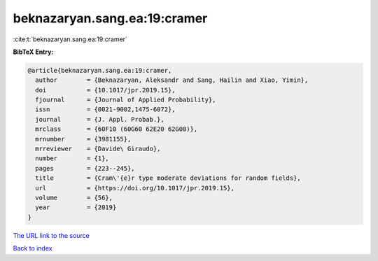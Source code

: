 beknazaryan.sang.ea:19:cramer
=============================

:cite:t:`beknazaryan.sang.ea:19:cramer`

**BibTeX Entry:**

.. code-block:: bibtex

   @article{beknazaryan.sang.ea:19:cramer,
     author        = {Beknazaryan, Aleksandr and Sang, Hailin and Xiao, Yimin},
     doi           = {10.1017/jpr.2019.15},
     fjournal      = {Journal of Applied Probability},
     issn          = {0021-9002,1475-6072},
     journal       = {J. Appl. Probab.},
     mrclass       = {60F10 (60G60 62E20 62G08)},
     mrnumber      = {3981155},
     mrreviewer    = {Davide\ Giraudo},
     number        = {1},
     pages         = {223--245},
     title         = {Cram\'{e}r type moderate deviations for random fields},
     url           = {https://doi.org/10.1017/jpr.2019.15},
     volume        = {56},
     year          = {2019}
   }

`The URL link to the source <https://doi.org/10.1017/jpr.2019.15>`__


`Back to index <../By-Cite-Keys.html>`__
